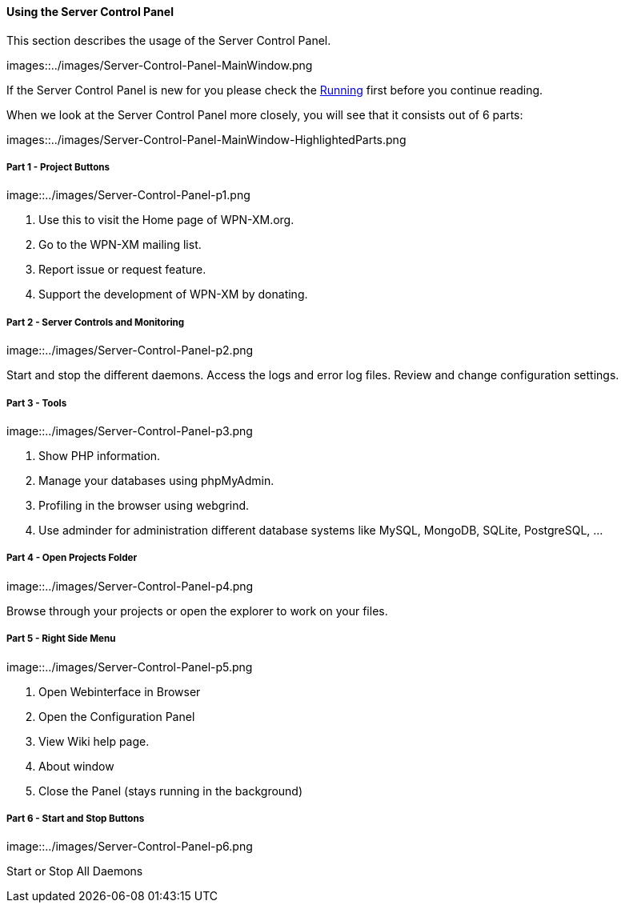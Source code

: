 ==== Using the Server Control Panel

This section describes the usage of the Server Control Panel.

images::../images/Server-Control-Panel-MainWindow.png

If the Server Control Panel is new for you please check the <<#_running,Running>> first before you continue reading.

When we look at the Server Control Panel more closely, you will see that it consists out of 6 parts:

images::../images/Server-Control-Panel-MainWindow-HighlightedParts.png

===== Part 1 - Project Buttons

image::../images/Server-Control-Panel-p1.png

1. Use this to visit the Home page of WPN-XM.org.
2. Go to the WPN-XM mailing list.
3. Report issue or request feature.
4. Support the development of WPN-XM by donating.

===== Part 2 - Server Controls and Monitoring

image::../images/Server-Control-Panel-p2.png

Start and stop the different daemons. Access the logs and error log files. Review and change configuration settings.

===== Part 3 - Tools

image::../images/Server-Control-Panel-p3.png

1. Show PHP information.
2. Manage your databases using phpMyAdmin.
3. Profiling in the browser using webgrind.
4. Use adminder for administration different database systems like MySQL, MongoDB, SQLite, PostgreSQL, ...

===== Part 4 - Open Projects Folder

image::../images/Server-Control-Panel-p4.png

Browse through your projects or open the explorer to work on your files.

===== Part 5 - Right Side Menu

image::../images/Server-Control-Panel-p5.png

1. Open Webinterface in Browser
2. Open the Configuration Panel
3. View Wiki help page.
4. About window
5. Close the Panel (stays running in the background)

===== Part 6 - Start and Stop Buttons

image::../images/Server-Control-Panel-p6.png

Start or Stop All Daemons
